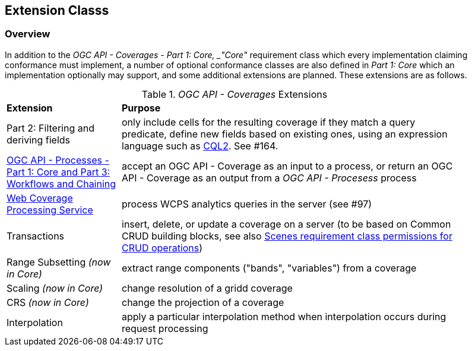 == Extension Classs

[[extensions-overview]]
=== Overview
In addition to the _OGC API - Coverages - Part 1: Core, _"Core"_ requirement class which every implementation claiming conformance must implement,
a number of optional conformance classes are also defined in _Part 1: Core_ which an implementation optionally may support, and some additional extensions are planned. These extensions are as follows.


[#mapping-to-common,reftext='{table-caption} {counter:table-num}']
._OGC API - Coverages_ Extensions
[width="90%",cols="2,6"]
|====
^|*Extension* ^|*Purpose*
| Part 2: Filtering and deriving fields | only include cells for the resulting coverage if they match a query predicate, define new fields based on existing ones, using an expression language such as https://docs.ogc.org/DRAFTS/21-065.html[CQL2]. See #164.
| https://docs.ogc.org/DRAFTS/21-009.html[OGC API - Processes - Part 1: Core and Part 3: Workflows and Chaining] | accept an OGC API - Coverage as an input to a process, or return an OGC API - Coverage as an output from a _OGC API - Procesess_ process
| https://docs.ogc.org/is/08-068r3/08-068r3.html[Web Coverage Processing Service] | process WCPS analytics queries in the server (see #97)
| Transactions | insert, delete, or update a coverage on a server (to be based on Common CRUD building blocks, see also https://docs.ogc.org/DRAFTS/19-087.html#rc-scenes[Scenes requirement class permissions for CRUD operations])
| Range Subsetting _(now in Core)_ | extract range components ("bands", "variables") from a coverage
| Scaling _(now in Core)_ | change resolution of a gridd coverage
| CRS _(now in Core)_ | change the projection of a coverage
| Interpolation | apply a particular interpolation method when interpolation occurs during request processing
|====
